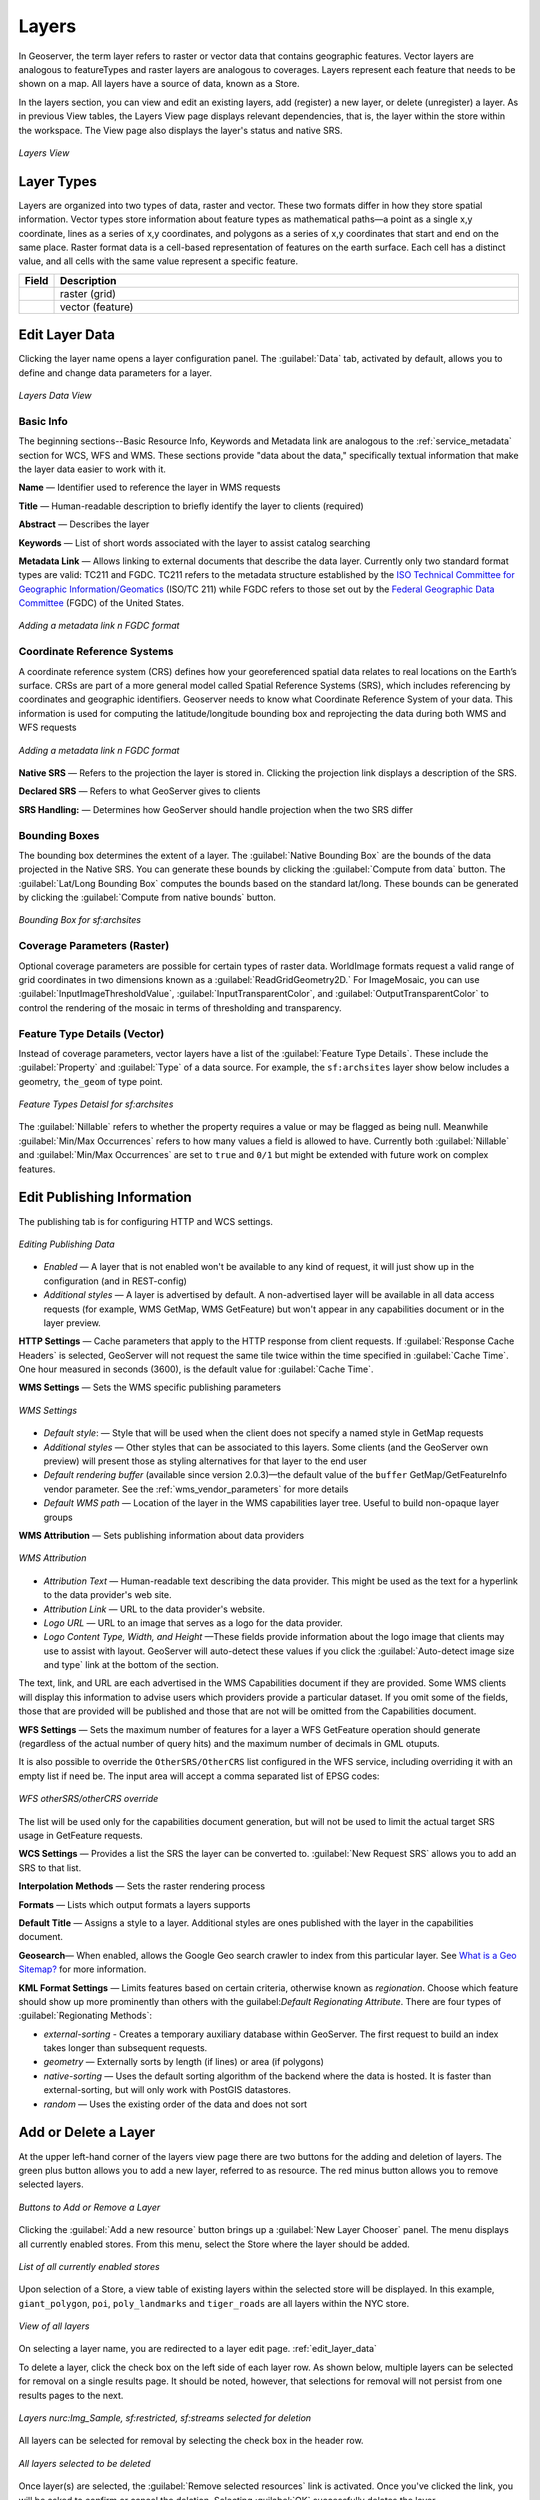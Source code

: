 .. _webadmin_layers:

Layers
======
In Geoserver, the term layer refers to raster or vector data that contains geographic features. Vector layers are analogous to featureTypes and raster layers are analogous to coverages. Layers represent each feature that needs to be shown on a map. All layers have a source of data, known as a Store.

In the layers section, you can view and edit an existing layers, add (register) a new layer, or delete (unregister) a layer. As in previous View tables, the Layers View page displays relevant dependencies, that is, the layer within the store within the workspace. The View page also displays the layer's status and native SRS.

.. figure:: ../images/data_layers.png
   :align: center

   *Layers View*
   
Layer Types
-----------
Layers are organized into two types of data, raster and vector. These two formats differ in how they store spatial information. Vector types store information about feature types as mathematical paths—a point as a single x,y coordinate, lines as a series of x,y coordinates, and polygons as a series of x,y coordinates that start and end on the same place. Raster format data is a cell-based representation of features on the earth surface. Each cell has a distinct value, and all cells with the same value represent a specific feature. 

.. list-table::
   :widths: 5 70 

   * - **Field**
     - **Description**

   * - .. image:: ../images/data_layers_type1.png
     - raster (grid)
   * - .. image:: ../images/data_layers_type2.png
     - vector (feature)  
     
.. _edit_layer_data:

Edit Layer Data 
---------------
Clicking the layer name opens a layer configuration panel. The :guilabel:`Data` tab, activated by default, allows you to define and change data parameters for a layer. 

.. figure:: ../images/data_layers_edit_data.png
   :align: center
   
   *Layers Data View*   
   
Basic Info
````````````
The beginning sections--Basic Resource Info, Keywords and Metadata link are analogous to the :ref:`service_metadata` section for WCS, WFS and WMS. These sections provide "data about the data," specifically textual information that make the layer data easier to work with it. 

**Name** — Identifier used to reference the layer in WMS requests 

**Title** — Human-readable description to briefly identify the layer to clients (required)   
   
**Abstract** — Describes the layer
   
**Keywords** — List of short words associated with the layer to assist catalog searching
 
**Metadata Link** — Allows linking to external documents that describe the data layer. Currently only two standard format types are valid: TC211 and FGDC. TC211 refers to the metadata structure established by the `ISO Technical Committee for Geographic Information/Geomatics <http://www.isotc211.org/>`_ (ISO/TC 211) while FGDC refers to those set out by the `Federal Geographic Data Committee <http://www.fgdc.gov/>`_ (FGDC) of the United States. 

.. figure:: ../images/data_layers_meta.png
   :align: center
   
   *Adding a metadata link n FGDC format*  
   
Coordinate Reference Systems
````````````````````````````
A coordinate reference system (CRS) defines how your georeferenced spatial data relates to real locations on the Earth’s surface. CRSs are part of a more general model called Spatial Reference Systems (SRS), which includes referencing by coordinates and geographic identifiers. Geoserver needs to know what Coordinate Reference System of your data. This information is used for computing the latitude/longitude bounding box and reprojecting the data during both WMS and WFS requests

.. figure:: ../images/data_layers_CRS.png
   :align: center
   
   *Adding a metadata link n FGDC format*  

**Native SRS** — Refers to the projection the layer is stored in. Clicking the projection link displays a description of the SRS.

**Declared SRS** — Refers to what GeoServer gives to clients 

**SRS Handling:** — Determines how GeoServer should handle projection when the two SRS differ 

Bounding Boxes
````````````````
The bounding box determines the extent of a layer. The :guilabel:`Native Bounding Box` are the bounds of the data projected in the Native SRS. You can generate these bounds by clicking the :guilabel:`Compute from data` button. The :guilabel:`Lat/Long Bounding Box` computes the bounds based on the standard lat/long. These bounds can be generated by clicking the :guilabel:`Compute from native bounds` button. 

.. figure:: ../images/data_layers_BB.png
   :align: center
   
   *Bounding Box for sf:archsites*

Coverage Parameters (Raster)
````````````````````````````

Optional coverage parameters are possible for certain types of raster data. WorldImage formats request a valid range of grid coordinates in two dimensions known as a :guilabel:`ReadGridGeometry2D.` For ImageMosaic, you can use :guilabel:`InputImageThresholdValue`, :guilabel:`InputTransparentColor`, and :guilabel:`OutputTransparentColor` to control the rendering of the mosaic in terms of thresholding and transparency. 

     
Feature Type Details (Vector)
````````````````````````````````
Instead of coverage parameters, vector layers have a list of the :guilabel:`Feature Type Details`. These include the :guilabel:`Property` and :guilabel:`Type` of a data source. For example, the ``sf:archsites`` layer show below includes a geometry, ``the_geom`` of type point. 

.. figure:: ../images/data_layers_feature.png
   :align: center

   *Feature Types Detaisl for sf:archsites*

The :guilabel:`Nillable` refers to whether the property requires a value or may be flagged as being null. Meanwhile :guilabel:`Min/Max Occurrences` refers to how many values a field is allowed to have. Currently both :guilabel:`Nillable` and :guilabel:`Min/Max Occurrences` are set to ``true`` and ``0/1`` but might be   extended with future work on complex features.     

Edit Publishing Information 
---------------------------
The publishing tab is for configuring HTTP and WCS settings.

.. figure:: ../images/data_layers_edit_publish.png
   :align: center
   
   *Editing Publishing Data*
   
* *Enabled* — A layer that is not enabled won't be available to any kind of request, it will just show up in the configuration (and in REST-config)
* *Additional styles* — A layer is advertised by default. A non-advertised layer will be available in all data access requests (for example, WMS GetMap, WMS GetFeature) but won't appear in any capabilities document or in the layer preview. 

**HTTP Settings** — Cache parameters that apply to the HTTP response from client requests. If :guilabel:`Response Cache Headers` is selected, GeoServer will not request the same tile twice within the time specified in :guilabel:`Cache Time`. One hour measured in seconds (3600), is the default value for :guilabel:`Cache Time`.

**WMS Settings** — Sets the WMS specific publishing parameters

.. figure:: ../images/wms_settings.png
   :align: center
 
   *WMS Settings*

* *Default style*: — Style that will be used when the client does not specify a named style in GetMap requests
* *Additional styles* — Other styles that can be associated to this layers. Some clients (and the GeoServer own preview) will present those as styling alternatives for that layer to the end user
* *Default rendering buffer* (available since version 2.0.3)—the default value of the ``buffer`` GetMap/GetFeatureInfo vendor parameter. See the :ref:`wms_vendor_parameters` for more details 
* *Default WMS path* — Location of the layer in the WMS capabilities layer tree. Useful to build non-opaque layer groups

**WMS Attribution** — Sets publishing information about data providers

.. figure:: ../images/data_layers_WMS.png
   :align: center
   
   *WMS Attribution*

* *Attribution Text* — Human-readable text describing the data provider. This might be used as the text for a hyperlink to the data provider's web site.
* *Attribution Link* — URL to the data provider's website.
* *Logo URL* — URL to an image that serves as a logo for the data provider.
* *Logo Content Type, Width, and Height* —These fields provide information about the logo image that clients may use to assist with layout. GeoServer will auto-detect these values if you click the :guilabel:`Auto-detect image size and type` link at the bottom of the section.

The text, link, and URL are each advertised in the WMS Capabilities document if they are provided. Some WMS clients will display this information to advise users which providers provide a particular dataset. If you omit some of the fields, those that are provided will be published and those that are not will be omitted from the Capabilities document.

**WFS Settings** — Sets the maximum number of features for a layer a WFS GetFeature operation should generate (regardless of the actual number of query hits) and the maximum number of decimals in GML otuputs.

It is also possible to override the ``OtherSRS/OtherCRS`` list configured in the WFS service, including overriding it with an empty list if need be. The input area will accept a comma separated list of EPSG codes:

.. figure:: ../images/data_layers_WFS.png
   :align: center
   
   *WFS otherSRS/otherCRS override*

The list will be used only for the capabilities document generation, but will not be used to limit the actual target SRS usage in GetFeature requests.


**WCS Settings** — Provides a list the SRS the layer can be converted to. :guilabel:`New Request SRS` allows you to add an SRS to that list. 

**Interpolation Methods** — Sets the raster rendering process 

**Formats** — Lists which output formats a layers supports 

**Default Title** — Assigns a style to a layer. Additional styles are ones published with the layer in the capabilities document. 

**Geosearch**— When enabled, allows the Google Geo search crawler to index from this particular layer. See `What is a Geo Sitemap? <http://www.google.com/support/webmasters/bin/answer.py?hl=en&answer=94554>`_ for more information.

**KML Format Settings** — Limits features based on certain criteria, otherwise known as *regionation*. Choose which feature should show up more prominently than others with the guilabel:`Default Regionating Attribute`. There are four types of :guilabel:`Regionating Methods`:

* *external-sorting* - Creates a temporary auxiliary database within GeoServer. The first request to build an index takes longer than subsequent requests. 
* *geometry* — Externally sorts by length (if lines) or area (if polygons)
* *native-sorting* — Uses the default sorting algorithm of the backend where the data is hosted. It is faster than external-sorting, but will only work with PostGIS datastores.
* *random* — Uses the existing order of the data and does not sort

Add or Delete a Layer
---------------------     
At the upper left-hand corner of the layers view page there are two buttons for the adding and deletion of layers. The green plus button allows you to add a new layer, referred to as resource. The red minus button allows you to remove selected layers. 

.. figure:: ../images/data_layers_add_remove.png
   :align: center
   
   *Buttons to Add or Remove a Layer*  

Clicking the :guilabel:`Add a new resource` button brings up a :guilabel:`New Layer Chooser` panel. The menu displays all currently enabled stores. From this menu, select the Store where the layer should be added. 

.. figure:: ../images/data_layers_add_chooser.png
   :align: center

   *List of all currently enabled stores* 

Upon selection of a Store, a view table of existing layers within the selected store will be displayed. In this example, ``giant_polygon``, ``poi``, ``poly_landmarks`` and ``tiger_roads`` are all layers within the NYC store. 

.. figure:: ../images/data_layers_add_view.png
   :align: center
   
   *View of all layers* 

On selecting a layer name, you are redirected to a layer edit page. :ref:`edit_layer_data` 
     
To delete a layer, click the check box on the left side of each layer row. As shown below, multiple layers can be selected for removal on a single results page. It should be noted, however, that selections for removal will not persist from one results pages to the next. 
  
.. figure:: ../images/data_layers_delete.png
   :align: center
   
   *Layers nurc:Img_Sample, sf:restricted, sf:streams selected for deletion*
   
All layers can be selected for removal by selecting the check box in the header row. 

.. figure:: ../images/data_layers_delete_all.png
   :align: center
   
   *All layers selected to be deleted*
   
   
Once layer(s) are selected, the :guilabel:`Remove selected resources` link is activated. Once you've clicked the link, you will be asked to confirm or cancel the deletion. Selecting :guilabel:`OK` successfully deletes the layer. 
     
     
     
     
     
     

